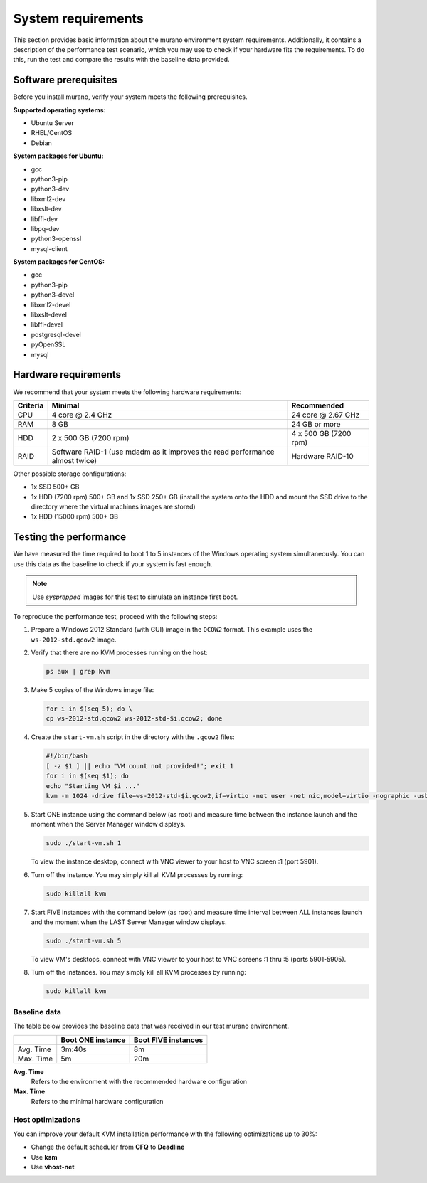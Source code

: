 ===================
System requirements
===================

This section provides basic information about the murano environment system
requirements. Additionally, it contains a description of the performance
test scenario, which you may use to check if your hardware fits
the requirements. To do this, run the test and compare the results with
the baseline data provided.

Software prerequisites
~~~~~~~~~~~~~~~~~~~~~~

Before you install murano, verify your system meets the following
prerequisites.

**Supported operating systems:**

* Ubuntu Server
* RHEL/CentOS
* Debian

**System packages for Ubuntu:**

* gcc
* python3-pip
* python3-dev
* libxml2-dev
* libxslt-dev
* libffi-dev
* libpq-dev
* python3-openssl
* mysql-client

**System packages for CentOS:**

* gcc
* python3-pip
* python3-devel
* libxml2-devel
* libxslt-devel
* libffi-devel
* postgresql-devel
* pyOpenSSL
* mysql

Hardware requirements
~~~~~~~~~~~~~~~~~~~~~

We recommend that your system meets the following hardware requirements:

+------------+--------------------------------+----------------------+
| Criteria   | Minimal                        | Recommended          |
+============+================================+======================+
| CPU        | 4 core @ 2.4 GHz               | 24 core @ 2.67 GHz   |
+------------+--------------------------------+----------------------+
| RAM        | 8 GB                           | 24 GB or more        |
+------------+--------------------------------+----------------------+
| HDD        | 2 x 500 GB (7200 rpm)          | 4 x 500 GB (7200 rpm)|
+------------+--------------------------------+----------------------+
| RAID       | Software RAID-1 (use mdadm as  | Hardware RAID-10     |
|            | it improves the read           |                      |
|            | performance almost twice)      |                      |
+------------+--------------------------------+----------------------+

Other possible storage configurations:

* 1x SSD 500+ GB

* 1x HDD (7200 rpm) 500+ GB and 1x SSD 250+ GB (install the system onto
  the HDD and mount the SSD drive to the directory where the virtual
  machines images are stored)

* 1x HDD (15000 rpm) 500+ GB

Testing the performance
~~~~~~~~~~~~~~~~~~~~~~~

We have measured the time required to boot 1 to 5 instances of the Windows
operating system simultaneously. You can use this data as the baseline
to check if your system is fast enough.

.. note::

   Use *sysprepped* images for this test to simulate an instance first boot.

To reproduce the performance test, proceed with the following steps:

#. Prepare a Windows 2012 Standard (with GUI) image in the ``QCOW2`` format.
   This example uses the ``ws-2012-std.qcow2`` image.

#. Verify that there are no KVM processes running on the host:

   .. code-block:: console

      ps aux | grep kvm

#. Make 5 copies of the Windows image file:

   .. code-block:: console

      for i in $(seq 5); do \
      cp ws-2012-std.qcow2 ws-2012-std-$i.qcow2; done

#. Create the ``start-vm.sh`` script in the directory with the ``.qcow2``
   files:

   .. code-block:: console

      #!/bin/bash
      [ -z $1 ] || echo "VM count not provided!"; exit 1
      for i in $(seq $1); do
      echo "Starting VM $i ..."
      kvm -m 1024 -drive file=ws-2012-std-$i.qcow2,if=virtio -net user -net nic,model=virtio -nographic -usbdevice tablet -vnc :$i & done

#. Start ONE instance using the command below (as root) and measure time
   between the instance launch and the moment when the Server Manager window
   displays.

   .. code-block:: console

      sudo ./start-vm.sh 1

   To view the instance desktop, connect with VNC viewer to your host
   to VNC screen :1 (port 5901).

#. Turn off the instance. You may simply kill all KVM processes by running:

   .. code-block:: console

      sudo killall kvm

#. Start FIVE instances with the command below (as root) and measure time
   interval between ALL instances launch and the moment when the LAST
   Server Manager window displays.

   .. code-block:: console

      sudo ./start-vm.sh 5

   To view VM's desktops, connect with VNC viewer to your
   host to VNC screens :1 thru :5 (ports 5901-5905).

#. Turn off the instances. You may simply kill all KVM processes by running:

   .. code-block:: console

      sudo killall kvm

Baseline data
-------------

The table below provides the baseline data that was received in our test
murano environment.

+--------------------------+--------------------------+---------------------+
|                          | Boot ONE instance        | Boot FIVE instances |
+==========================+==========================+=====================+
| Avg. Time                | 3m:40s                   | 8m                  |
+--------------------------+--------------------------+---------------------+
| Max. Time                | 5m                       | 20m                 |
+--------------------------+--------------------------+---------------------+

**Avg. Time**
 Refers to the environment with the recommended hardware configuration

**Max. Time**
 Refers to the minimal hardware configuration

Host optimizations
------------------

You can improve your default KVM installation performance with the following
optimizations up to 30%:

* Change the default scheduler from **CFQ** to **Deadline**
* Use **ksm**
* Use **vhost-net**
